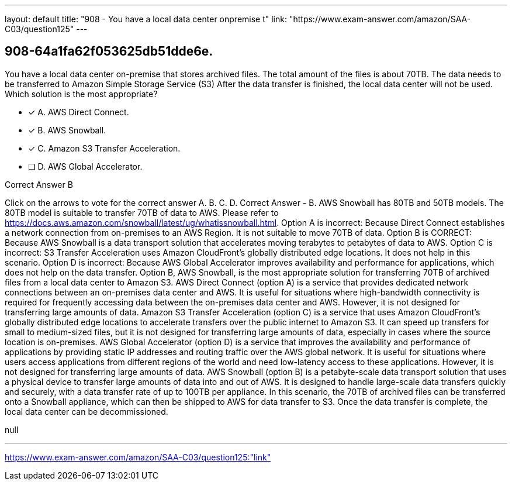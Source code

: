 ---
layout: default 
title: "908 - You have a local data center onpremise t"
link: "https://www.exam-answer.com/amazon/SAA-C03/question125"
---


[.question]
== 908-64a1fa62f053625db51dde6e.


****

[.query]
--
You have a local data center on-premise that stores archived files.
The total amount of the files is about 70TB.
The data needs to be transferred to Amazon Simple Storage Service (S3)
After the data transfer is finished, the local data center will not be used.
Which solution is the most appropriate?


--

[.list]
--
* [*] A. AWS Direct Connect.
* [*] B. AWS Snowball.
* [*] C. Amazon S3 Transfer Acceleration.
* [ ] D. AWS Global Accelerator.

--
****

[.answer]
Correct Answer  B

[.explanation]
--
Click on the arrows to vote for the correct answer
A.
B.
C.
D.
Correct Answer - B.
AWS Snowball has 80TB and 50TB models.
The 80TB model is suitable to transfer 70TB of data to AWS.
Please refer to https://docs.aws.amazon.com/snowball/latest/ug/whatissnowball.html.
Option A is incorrect: Because Direct Connect establishes a network connection from on-premises to an AWS Region.
It is not suitable to move 70TB of data.
Option B is CORRECT: Because AWS Snowball is a data transport solution that accelerates moving terabytes to petabytes of data to AWS.
Option C is incorrect: S3 Transfer Acceleration uses Amazon CloudFront's globally distributed edge locations.
It does not help in this scenario.
Option D is incorrect: Because AWS Global Accelerator improves availability and performance for applications, which does not help on the data transfer.
Option B, AWS Snowball, is the most appropriate solution for transferring 70TB of archived files from a local data center to Amazon S3.
AWS Direct Connect (option A) is a service that provides dedicated network connections between an on-premises data center and AWS. It is useful for situations where high-bandwidth connectivity is required for frequently accessing data between the on-premises data center and AWS. However, it is not designed for transferring large amounts of data.
Amazon S3 Transfer Acceleration (option C) is a service that uses Amazon CloudFront's globally distributed edge locations to accelerate transfers over the public internet to Amazon S3. It can speed up transfers for small to medium-sized files, but it is not designed for transferring large amounts of data, especially in cases where the source location is on-premises.
AWS Global Accelerator (option D) is a service that improves the availability and performance of applications by providing static IP addresses and routing traffic over the AWS global network. It is useful for situations where users access applications from different regions of the world and need low-latency access to these applications. However, it is not designed for transferring large amounts of data.
AWS Snowball (option B) is a petabyte-scale data transport solution that uses a physical device to transfer large amounts of data into and out of AWS. It is designed to handle large-scale data transfers quickly and securely, with a data transfer rate of up to 100TB per appliance. In this scenario, the 70TB of archived files can be transferred onto a Snowball appliance, which can then be shipped to AWS for data transfer to S3. Once the data transfer is complete, the local data center can be decommissioned.
--

[.ka]
null

'''



https://www.exam-answer.com/amazon/SAA-C03/question125:"link"


